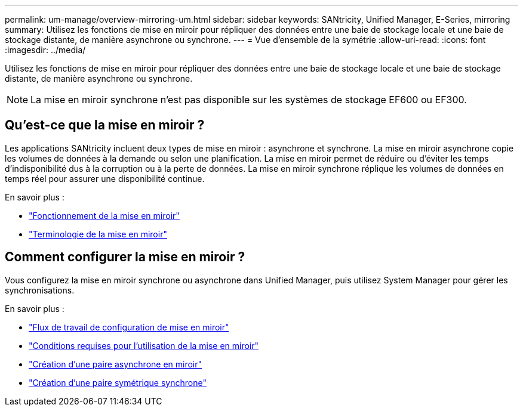 ---
permalink: um-manage/overview-mirroring-um.html 
sidebar: sidebar 
keywords: SANtricity, Unified Manager, E-Series, mirroring 
summary: Utilisez les fonctions de mise en miroir pour répliquer des données entre une baie de stockage locale et une baie de stockage distante, de manière asynchrone ou synchrone. 
---
= Vue d'ensemble de la symétrie
:allow-uri-read: 
:icons: font
:imagesdir: ../media/


[role="lead"]
Utilisez les fonctions de mise en miroir pour répliquer des données entre une baie de stockage locale et une baie de stockage distante, de manière asynchrone ou synchrone.

[NOTE]
====
La mise en miroir synchrone n'est pas disponible sur les systèmes de stockage EF600 ou EF300.

====


== Qu'est-ce que la mise en miroir ?

Les applications SANtricity incluent deux types de mise en miroir : asynchrone et synchrone. La mise en miroir asynchrone copie les volumes de données à la demande ou selon une planification. La mise en miroir permet de réduire ou d'éviter les temps d'indisponibilité dus à la corruption ou à la perte de données. La mise en miroir synchrone réplique les volumes de données en temps réel pour assurer une disponibilité continue.

En savoir plus :

* link:mirroring-overview.html["Fonctionnement de la mise en miroir"]
* link:mirroring-terminology.html["Terminologie de la mise en miroir"]




== Comment configurer la mise en miroir ?

Vous configurez la mise en miroir synchrone ou asynchrone dans Unified Manager, puis utilisez System Manager pour gérer les synchronisations.

En savoir plus :

* link:mirroring-configuration-workflow.html["Flux de travail de configuration de mise en miroir"]
* link:requirements-for-using-mirroring.html["Conditions requises pour l'utilisation de la mise en miroir"]
* link:create-asynchronous-mirrored-pair-um.html["Création d'une paire asynchrone en miroir"]
* link:create-synchronous-mirrored-pair-um.html["Création d'une paire symétrique synchrone"]


